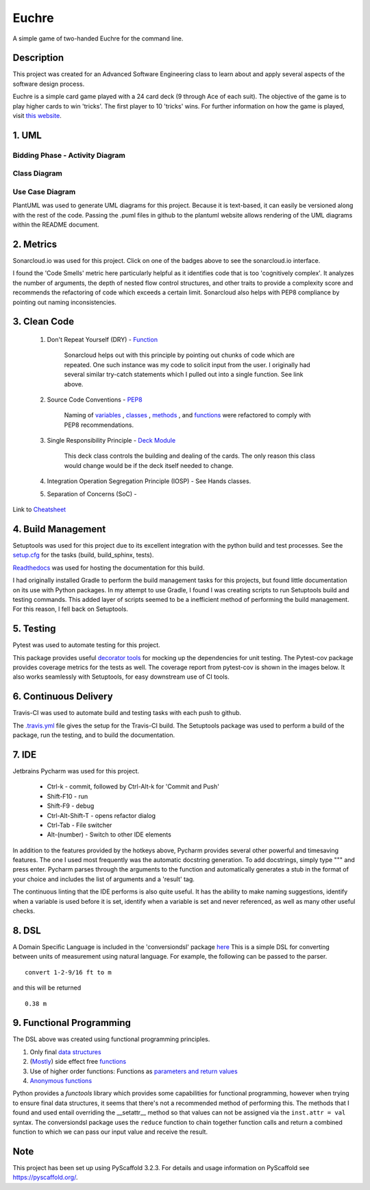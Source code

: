 ======
Euchre
======

A simple game of two-handed Euchre for the command line.

Description
===========

This project was created for an Advanced Software Engineering class to learn about and apply several aspects of the
software design process.

Euchre is a simple card game played with a 24 card deck (9 through Ace of each suit).  The objective of the game is to
play higher cards to win 'tricks'.  The first player to 10 'tricks' wins.  For further information on how the game is
played, visit `this website <https://www.thesprucecrafts.com/twohanded-euchre-card-game-rules-411489>`__.

1. UML
===========
Bidding Phase - Activity Diagram
--------------------------------

.. image:: http://www.plantuml.com/plantuml/proxy?cache=no&src=https://raw.github.com/lawhitmi/euchre/master/docs/UML/actDiag.puml

Class Diagram
-------------

.. image:: http://www.plantuml.com/plantuml/proxy?cache=no&src=https://raw.github.com/lawhitmi/euchre/master/docs/UML/classDiag.puml

Use Case Diagram
----------------

.. image:: http://www.plantuml.com/plantuml/proxy?cache=no&src=https://raw.github.com/lawhitmi/euchre/master/docs/UML/useCaseDiag.puml


PlantUML was used to generate UML diagrams for this project. Because it is text-based, it can easily be versioned along
with the rest of the code.  Passing the .puml files in github to the plantuml website allows rendering of the UML
diagrams within the README document.


2. Metrics
===========
.. image:: https://sonarcloud.io/api/project_badges/measure?project=lawhitmi_euchre&metric=alert_status
    :target: https://sonarcloud.io/dashboard?id=lawhitmi_euchre
.. image:: https://sonarcloud.io/api/project_badges/measure?project=lawhitmi_euchre&metric=sqale_index
    :target: https://sonarcloud.io/dashboard?id=lawhitmi_euchre
.. image:: https://sonarcloud.io/api/project_badges/measure?project=lawhitmi_euchre&metric=code_smells
    :target: https://sonarcloud.io/dashboard?id=lawhitmi_euchre
.. image:: https://sonarcloud.io/api/project_badges/measure?project=lawhitmi_euchre&metric=ncloc
    :target: https://sonarcloud.io/dashboard?id=lawhitmi_euchre

Sonarcloud.io was used for this project.  Click on one of the badges above to see the sonarcloud.io interface.

I found the 'Code Smells' metric here particularly helpful as it identifies code that is too 'cognitively complex'.  It
analyzes the number of arguments, the depth of nested flow control structures, and other traits to provide a complexity
score and recommends the refactoring of code which exceeds a certain limit.  Sonarcloud also helps with PEP8 compliance
by pointing out naming inconsistencies.

3. Clean Code
=============

 #. Don't Repeat Yourself (DRY) - `Function <https://github.com/lawhitmi/euchre/blob/master/src/euchre/hands.py#L1>`__

        Sonarcloud helps out with this principle by pointing out chunks of code which are
        repeated.  One such instance was my code to solicit input from the user.  I originally had several similar try-catch
        statements which I pulled out into a single function. See link above.

 #. Source Code Conventions - `PEP8 <https://www.python.org/dev/peps/pep-0008/>`__

        Naming of `variables <https://github.com/lawhitmi/euchre/blob/c03efef45c0ca504d881d0f225a31fec92b0d431/src/euchre/deck.py#L9>`__
        , `classes <https://github.com/lawhitmi/euchre/blob/c03efef45c0ca504d881d0f225a31fec92b0d431/src/euchre/hands.py#L97>`__
        , `methods <https://github.com/lawhitmi/euchre/blob/c03efef45c0ca504d881d0f225a31fec92b0d431/src/euchre/hands.py#L149>`__
        , and `functions <https://github.com/lawhitmi/euchre/blob/c03efef45c0ca504d881d0f225a31fec92b0d431/src/euchre/hands.py#L1>`__
        were refactored to comply with PEP8 recommendations.

 #. Single Responsibility Principle - `Deck Module <https://github.com/lawhitmi/euchre/blob/master/src/euchre/deck.py>`__

        This deck class controls the building and dealing of the cards.  The only reason this class would change would be
        if the deck itself needed to change.

 #. Integration Operation Segregation Principle (IOSP) - See Hands classes.



 #. Separation of Concerns (SoC) -



Link to `Cheatsheet <https://github.com/lawhitmi/euchre/blob/master/docs/CC_cheatsheet.rst>`__

4. Build Management
===================

Setuptools was used for this project due to its excellent integration with the python build and test processes. See the
`setup.cfg <https://github.com/lawhitmi/euchre/blob/master/setup.cfg>`__ for the tasks (build, build_sphinx, tests).

`Readthedocs <https://euchre.readthedocs.io/en/latest/index.html>`__ was used for hosting the documentation for this build.

.. image:: https://readthedocs.org/projects/euchre/badge/?version=latest&style=plastic
    :target: https://euchre.readthedocs.io/en/latest/index.html


I had originally installed Gradle to perform the build management tasks for this projects, but found little documentation
on its use with Python packages.  In my attempt to use Gradle, I found I was creating scripts to run Setuptools build
and testing commands. This added layer of scripts seemed to be a inefficient method of performing the build management.
For this reason, I fell back on Setuptools.

5. Testing
===========
Pytest was used to automate testing for this project.

.. image:: https://sonarcloud.io/api/project_badges/measure?project=lawhitmi_euchre&metric=coverage

This package provides useful `decorator tools <https://github.com/lawhitmi/euchre/blob/c03efef45c0ca504d881d0f225a31fec92b0d431/tests/conftest.py#L40>`__
for mocking up the dependencies for unit testing.  The Pytest-cov package provides coverage metrics for the tests as well.
The coverage report from pytest-cov is shown in the images below. It also works seamlessly with Setuptools, for easy downstream use of CI tools.

.. image:: https://github.com/lawhitmi/euchre/blob/master/docs/test-coverage.png


6. Continuous Delivery
======================
Travis-CI was used to automate build and testing tasks with each push to github.

.. image:: https://travis-ci.org/lawhitmi/euchre.svg?branch=master
    :target: https://travis-ci.org/lawhitmi/euchre
.. image:: https://github.com/lawhitmi/euchre/workflows/Python%20application/badge.svg

The `.travis.yml <https://github.com/lawhitmi/euchre/blob/master/.travis.yml>`__ file gives the setup for the Travis-CI build.  The Setuptools package was used to perform a build of the
package, run the testing, and to build the documentation.

7. IDE
===========

Jetbrains Pycharm was used for this project.

 * Ctrl-k - commit, followed by Ctrl-Alt-k for 'Commit and Push'
 * Shift-F10 - run
 * Shift-F9 - debug
 * Ctrl-Alt-Shift-T - opens refactor dialog
 * Ctrl-Tab - File switcher
 * Alt-(number) - Switch to other IDE elements

In addition to the features provided by the hotkeys above, Pycharm provides several other powerful and timesaving
features.  The one I used most frequently was the automatic docstring generation.  To add docstrings, simply type
""" and press enter.  Pycharm parses through the arguments to the function and automatically generates a stub in the
format of your choice and includes the list of arguments and a 'result' tag.

The continuous linting that the IDE performs is also quite useful.  It has the ability to make naming suggestions,
identify when a variable is used before it is set, identify when a variable is set and never referenced, as well as many
other useful checks.

8. DSL
===========

A Domain Specific Language is included in the 'conversiondsl' package `here <https://github.com/lawhitmi/euchre/blob/master/src/conversiondsl/>`__
This is a simple DSL for converting between units of measurement using natural language. For example, the following can
be passed to the parser.

::

    convert 1-2-9/16 ft to m

and this will be returned

::

    0.38 m


9. Functional Programming
=========================

The DSL above was created using functional programming principles.

#. Only final `data structures <https://github.com/lawhitmi/euchre/blob/375fbbd9e33ee81f8d8c600585888d51678ec6de/src/conversiondsl/unitsclasses.py#L16>`__
#. (`Mostly <https://github.com/lawhitmi/euchre/blob/375fbbd9e33ee81f8d8c600585888d51678ec6de/src/conversiondsl/converters.py#L73>`__) side effect free `functions <https://github.com/lawhitmi/euchre/blob/375fbbd9e33ee81f8d8c600585888d51678ec6de/src/conversiondsl/converters.py#L10>`__
#. Use of higher order functions: Functions as `parameters and return values <https://github.com/lawhitmi/euchre/blob/375fbbd9e33ee81f8d8c600585888d51678ec6de/src/conversiondsl/dsl.py#L10>`__
#. `Anonymous functions <https://github.com/lawhitmi/euchre/blob/375fbbd9e33ee81f8d8c600585888d51678ec6de/src/conversiondsl/converters.py#L60>`__

Python provides a `functools` library which provides some capabilities for functional programming, however when trying
to ensure final data structures, it seems that there's not a recommended method of performing this.  The methods that I
found and used entail overriding the __setattr__ method so that values can not be assigned via the ``inst.attr = val``
syntax.  The conversiondsl package uses the ``reduce`` function to chain together function calls and return a combined
function to which we can pass our input value and receive the result.



Note
====

This project has been set up using PyScaffold 3.2.3. For details and usage
information on PyScaffold see https://pyscaffold.org/.


